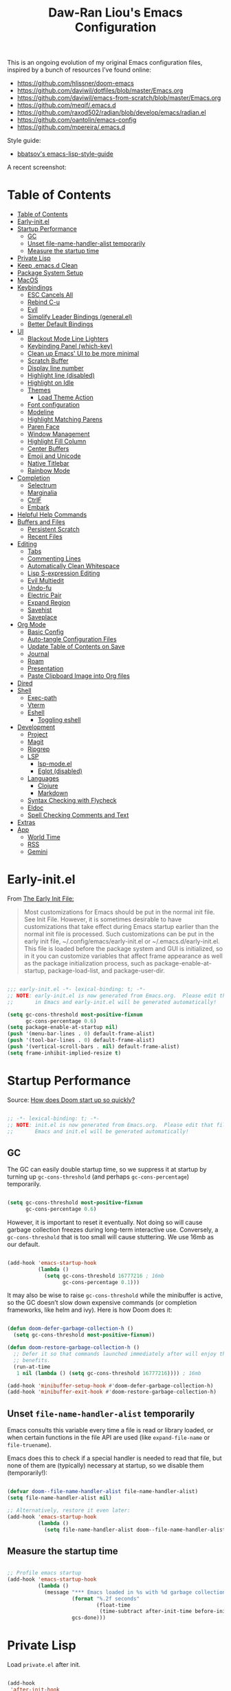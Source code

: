 #+TITLE:Daw-Ran Liou's Emacs Configuration
#+STARTUP: overview
#+PROPERTY: header-args:emacs-lisp :tangle init.el :results silent

This is an ongoing evolution of my original Emacs configuration files, inspired
by a bunch of resources I’ve found online:

- https://github.com/hlissner/doom-emacs
- [[https://github.com/daviwil/dotfiles/blob/master/Emacs.org]]
- https://github.com/daviwil/emacs-from-scratch/blob/master/Emacs.org
- https://github.com/meqif/.emacs.d
- https://github.com/raxod502/radian/blob/develop/emacs/radian.el
- https://github.com/oantolin/emacs-config
- https://github.com/mpereira/.emacs.d

Style guide:
- [[https://github.com/bbatsov/emacs-lisp-style-guide][bbatsov's emacs-lisp-style-guide]]

A recent screenshot:

[[file:screenshot.png]]

* Table of Contents
:PROPERTIES:
:TOC:      :include all
:END:
:CONTENTS:
- [[#table-of-contents][Table of Contents]]
- [[#early-initel][Early-init.el]]
- [[#startup-performance][Startup Performance]]
  - [[#gc][GC]]
  - [[#unset-file-name-handler-alist-temporarily][Unset file-name-handler-alist temporarily]]
  - [[#measure-the-startup-time][Measure the startup time]]
- [[#private-lisp][Private Lisp]]
- [[#keep-emacsd-clean][Keep .emacs.d Clean]]
- [[#package-system-setup][Package System Setup]]
- [[#macos][MacOS]]
- [[#keybindings][Keybindings]]
  - [[#esc-cancels-all][ESC Cancels All]]
  - [[#rebind-c-u][Rebind C-u]]
  - [[#evil][Evil]]
  - [[#simplify-leader-bindings-generalel][Simplify Leader Bindings (general.el)]]
  - [[#better-default-bindings][Better Default Bindings]]
- [[#ui][UI]]
  - [[#blackout-mode-line-lighters][Blackout Mode Line Lighters]]
  - [[#keybinding-panel-which-key][Keybinding Panel (which-key)]]
  - [[#clean-up-emacs-ui-to-be-more-minimal][Clean up Emacs' UI to be more minimal]]
  - [[#scratch-buffer][Scratch Buffer]]
  - [[#display-line-number][Display line number]]
  - [[#highlight-line-disabled][Highlight line (disabled)]]
  - [[#highlight-on-idle][Highlight on Idle]]
  - [[#themes][Themes]]
    - [[#load-theme-action][Load Theme Action]]
  - [[#font-configuration][Font configuration]]
  - [[#modeline][Modeline]]
  - [[#highlight-matching-parens][Highlight Matching Parens]]
  - [[#paren-face][Paren Face]]
  - [[#window-management][Window Management]]
  - [[#highlight-fill-column][Highlight Fill Column]]
  - [[#center-buffers][Center Buffers]]
  - [[#emoji-and-unicode][Emoji and Unicode]]
  - [[#native-titlebar][Native Titlebar]]
  - [[#rainbow-mode][Rainbow Mode]]
- [[#completion][Completion]]
  - [[#selectrum][Selectrum]]
  - [[#marginalia][Marginalia]]
  - [[#ctrlf][CtrlF]]
  - [[#embark][Embark]]
- [[#helpful-help-commands][Helpful Help Commands]]
- [[#buffers-and-files][Buffers and Files]]
  - [[#persistent-scratch][Persistent Scratch]]
  - [[#recent-files][Recent Files]]
- [[#editing][Editing]]
  - [[#tabs][Tabs]]
  - [[#commenting-lines][Commenting Lines]]
  - [[#automatically-clean-whitespace][Automatically Clean Whitespace]]
  - [[#lisp-s-expression-editing][Lisp S-expression Editing]]
  - [[#evil-multiedit][Evil Multiedit]]
  - [[#undo-fu][Undo-fu]]
  - [[#electric-pair][Electric Pair]]
  - [[#expand-region][Expand Region]]
  - [[#savehist][Savehist]]
  - [[#saveplace][Saveplace]]
- [[#org-mode][Org Mode]]
  - [[#basic-config][Basic Config]]
  - [[#auto-tangle-configuration-files][Auto-tangle Configuration Files]]
  - [[#update-table-of-contents-on-save][Update Table of Contents on Save]]
  - [[#journal][Journal]]
  - [[#roam][Roam]]
  - [[#presentation][Presentation]]
  - [[#paste-clipboard-image-into-org-files][Paste Clipboard Image into Org files]]
- [[#dired][Dired]]
- [[#shell][Shell]]
  - [[#exec-path][Exec-path]]
  - [[#vterm][Vterm]]
  - [[#eshell][Eshell]]
    - [[#toggling-eshell][Toggling eshell]]
- [[#development][Development]]
  - [[#project][Project]]
  - [[#magit][Magit]]
  - [[#ripgrep][Ripgrep]]
  - [[#lsp][LSP]]
    - [[#lsp-modeel][lsp-mode.el]]
    - [[#eglot-disabled][Eglot (disabled)]]
  - [[#languages][Languages]]
    - [[#clojure][Clojure]]
    - [[#markdown][Markdown]]
  - [[#syntax-checking-with-flycheck][Syntax Checking with Flycheck]]
  - [[#eldoc][Eldoc]]
  - [[#spell-checking-comments-and-text][Spell Checking Comments and Text]]
- [[#extras][Extras]]
- [[#app][App]]
  - [[#world-time][World Time]]
  - [[#rss][RSS]]
  - [[#gemini][Gemini]]
:END:

* Early-init.el

From [[https://www.gnu.org/software/emacs/manual/html_node/emacs/Early-Init-File.html][The Early Init File:]]

#+begin_quote
Most customizations for Emacs should be put in the normal init file. See Init
File. However, it is sometimes desirable to have customizations that take effect
during Emacs startup earlier than the normal init file is processed. Such
customizations can be put in the early init file, ~/.config/emacs/early-init.el
or ~/.emacs.d/early-init.el. This file is loaded before the package system and
GUI is initialized, so in it you can customize variables that affect frame
appearance as well as the package initialization process, such as
package-enable-at-startup, package-load-list, and package-user-dir.
#+end_quote

#+begin_src emacs-lisp :tangle early-init.el

  ;;; early-init.el -*- lexical-binding: t; -*-
  ;; NOTE: early-init.el is now generated from Emacs.org.  Please edit that file
  ;;       in Emacs and early-init.el will be generated automatically!

  (setq gc-cons-threshold most-positive-fixnum
        gc-cons-percentage 0.6)
  (setq package-enable-at-startup nil)
  (push '(menu-bar-lines . 0) default-frame-alist)
  (push '(tool-bar-lines . 0) default-frame-alist)
  (push '(vertical-scroll-bars . nil) default-frame-alist)
  (setq frame-inhibit-implied-resize t)

#+end_src

* Startup Performance

Source: [[https://github.com/hlissner/doom-emacs/blob/develop/docs/faq.org#how-does-doom-start-up-so-quickly][How does Doom start up so quickly?]]

#+begin_src emacs-lisp

  ;; -*- lexical-binding: t; -*-
  ;; NOTE: init.el is now generated from Emacs.org.  Please edit that file in
  ;;       Emacs and init.el will be generated automatically!

#+end_src

** GC

The GC can easily double startup time, so we suppress it at startup by turning
up =gc-cons-threshold= (and perhaps =gc-cons-percentage=) temporarily.

#+begin_src emacs-lisp

  (setq gc-cons-threshold most-positive-fixnum
        gc-cons-percentage 0.6)

#+end_src

However, it is important to reset it eventually. Not doing so will cause garbage
collection freezes during long-term interactive use. Conversely, a
=gc-cons-threshold= that is too small will cause stuttering. We use 16mb as our
default.

#+begin_src emacs-lisp

  (add-hook 'emacs-startup-hook
            (lambda ()
              (setq gc-cons-threshold 16777216 ; 16mb
                    gc-cons-percentage 0.1)))

#+end_src

It may also be wise to raise =gc-cons-threshold= while the minibuffer is active,
so the GC doesn’t slow down expensive commands (or completion frameworks, like
helm and ivy). Here is how Doom does it:

#+begin_src emacs-lisp

  (defun doom-defer-garbage-collection-h ()
    (setq gc-cons-threshold most-positive-fixnum))

  (defun doom-restore-garbage-collection-h ()
    ;; Defer it so that commands launched immediately after will enjoy the
    ;; benefits.
    (run-at-time
     1 nil (lambda () (setq gc-cons-threshold 16777216)))) ; 16mb

  (add-hook 'minibuffer-setup-hook #'doom-defer-garbage-collection-h)
  (add-hook 'minibuffer-exit-hook #'doom-restore-garbage-collection-h)

#+end_src

** Unset =file-name-handler-alist= temporarily

Emacs consults this variable every time a file is read or library loaded, or
when certain functions in the file API are used (like =expand-file-name= or
=file-truename=).

Emacs does this to check if a special handler is needed to read that file, but
none of them are (typically) necessary at startup, so we disable them
(temporarily!):

#+begin_src emacs-lisp

  (defvar doom--file-name-handler-alist file-name-handler-alist)
  (setq file-name-handler-alist nil)

  ;; Alternatively, restore it even later:
  (add-hook 'emacs-startup-hook
            (lambda ()
              (setq file-name-handler-alist doom--file-name-handler-alist)))

#+end_src

** Measure the startup time

#+begin_src emacs-lisp

  ;; Profile emacs startup
  (add-hook 'emacs-startup-hook
            (lambda ()
              (message "*** Emacs loaded in %s with %d garbage collections."
                       (format "%.2f seconds"
                               (float-time
                                (time-subtract after-init-time before-init-time)))
                       gcs-done)))

#+end_src

* Private Lisp

Load =private.el= after init.

#+begin_src emacs-lisp

  (add-hook
   'after-init-hook
   (lambda ()
     (let ((private-file (concat user-emacs-directory "private.el")))
       (when (file-exists-p private-file)
         (load-file private-file)))))

#+end_src

* Keep .emacs.d Clean

Put backups and auto-save files in their own folders.

#+begin_src emacs-lisp

  ;; Keep backup files and auto-save files in the backups directory
  (setq backup-directory-alist
        `(("." . ,(expand-file-name "backups" user-emacs-directory)))
        auto-save-file-name-transforms
        `((".*" ,(expand-file-name "auto-save-list/" user-emacs-directory) t)))

#+end_src

Put custom settings into its own file.

#+begin_src emacs-lisp

  (setq custom-file (concat user-emacs-directory "custom.el"))
  (load custom-file 'noerror)

#+end_src

* Package System Setup

[[https://github.com/raxod502/straight.el][straight.el]] for reproducible package management.

#+begin_src emacs-lisp

  (setq straight-use-package-by-default t
        straight-build-dir (format "build-%s" emacs-version))

  (defvar bootstrap-version)
  (let ((bootstrap-file
         (expand-file-name "straight/repos/straight.el/bootstrap.el" user-emacs-directory))
        (bootstrap-version 5))
    (unless (file-exists-p bootstrap-file)
      (with-current-buffer
          (url-retrieve-synchronously
           "https://raw.githubusercontent.com/raxod502/straight.el/develop/install.el"
           'silent 'inhibit-cookies)
        (goto-char (point-max))
        (eval-print-last-sexp)))
    (load bootstrap-file nil 'nomessage))

#+end_src

Emacs has a built in package manager but it doesn’t make it easy to automatically install packages on a new system the first time you pull down your configuration. [[https://github.com/jwiegley/use-package][use-package]] is a really helpful package used in this configuration to make it a lot easier to automate the installation and configuration of everything else we use.

#+begin_src emacs-lisp

  (straight-use-package 'use-package)
  (setq use-package-verbose t)

#+end_src

* MacOS

#+begin_src emacs-lisp

  (mac-auto-operator-composition-mode)

  (setq-default delete-by-moving-to-trash t)

  ;; Both command keys are 'Super'
  (setq mac-right-command-modifier 'super)
  (setq mac-command-modifier 'super)

  ;; Option or Alt is naturally 'Meta'
  (setq mac-option-modifier 'meta)
  (setq mac-right-option-modifier 'meta)

  ;; Make keybindings feel natural on mac
  (global-set-key (kbd "s-s") 'save-buffer)             ;; save
  (global-set-key (kbd "s-S") 'write-file)              ;; save as
  (global-set-key (kbd "s-q") 'save-buffers-kill-emacs) ;; quit
  (global-set-key (kbd "s-a") 'mark-whole-buffer)       ;; select all
  (global-set-key (kbd "s-k") 'kill-this-buffer)
  (global-set-key (kbd "s-v") 'yank)
  (global-set-key (kbd "s-c") 'kill-ring-save)
  (global-set-key (kbd "s-z") 'undo)
  (global-set-key (kbd "s-=") 'text-scale-adjust)
  (global-set-key (kbd "s-+") 'text-scale-increase)

#+end_src

* Keybindings

This configuration uses [[https://evil.readthedocs.io/en/latest/index.html][evil-mode]] for a Vi-like modal editing experience.
[[https://github.com/noctuid/general.el][general.el]] is used for easy keybinding configuration that integrates well with
which-key.  [[https://github.com/emacs-evil/evil-collection][evil-collection]] is used to automatically configure various Emacs
modes with Vi-like keybindings for evil-mode.

** ESC Cancels All

#+begin_src emacs-lisp

  ;; Make ESC quit prompts
  (global-set-key (kbd "<escape>") 'keyboard-escape-quit)

#+end_src

** Rebind C-u

Since I let =evil-mode= take over =C-u= for buffer scrolling, I need to re-bind
the =universal-argument= command to another key sequence.  I'm choosing =C-M-u=
for this purpose.

#+begin_src emacs-lisp

  (global-set-key (kbd "C-M-u") 'universal-argument)

#+end_src

** Evil

Some tips can be found here:

- https://github.com/noctuid/evil-guide
- https://nathantypanski.com/blog/2014-08-03-a-vim-like-emacs-config.html

#+begin_src emacs-lisp

  (use-package evil
    :init
    (setq evil-want-integration t)
    (setq evil-want-keybinding nil)
    (setq evil-want-C-u-scroll t)
    (setq evil-want-C-i-jump t)
    (setq evil-move-beyond-eol t)
    (setq evil-move-cursor-back nil)
    :custom
    (evil-undo-system 'undo-fu)
    (evil-symbol-word-search t)
    :config
    (evil-mode 1)
    (define-key evil-insert-state-map (kbd "C-g") 'evil-normal-state)
    (define-key evil-normal-state-map "\C-e" 'evil-end-of-line)
    (define-key evil-insert-state-map "\C-e" 'end-of-line)
    (define-key evil-visual-state-map "\C-e" 'evil-end-of-line)
    (define-key evil-motion-state-map "\C-e" 'evil-end-of-line)
    (define-key evil-normal-state-map "\C-y" 'yank)
    (define-key evil-insert-state-map "\C-y" 'yank)
    (define-key evil-visual-state-map "\C-y" 'yank)
    (define-key evil-normal-state-map "\C-k" 'kill-line)
    (define-key evil-insert-state-map "\C-k" 'kill-line)
    (define-key evil-visual-state-map "\C-k" 'kill-line)

    ;; Get around faster
    (define-key evil-motion-state-map "gs" 'evil-avy-goto-symbol-1)
    (define-key evil-motion-state-map "gS" 'evil-avy-goto-char-timer)

    ;; Use visual line motions even outside of visual-line-mode buffers
    (evil-global-set-key 'motion "j" 'evil-next-visual-line)
    (evil-global-set-key 'motion "k" 'evil-previous-visual-line)

    (evil-set-initial-state 'messages-buffer-mode 'normal)
    (evil-set-initial-state 'dashboard-mode 'normal)

    ;; Let emacs bindings for M-. and M-, take over
    (define-key evil-normal-state-map (kbd "M-.") nil)
    (define-key evil-normal-state-map (kbd "M-,") nil)

    (global-set-key (kbd "s-w") 'evil-window-delete))

  (use-package evil-collection
    :config
    (evil-collection-init))

  ;; Allows you to use the selection for * and #
  (use-package evil-visualstar
    :commands (evil-visualstar/begin-search
               evil-visualstar/begin-search-forward
               evil-visualstar/begin-search-backward)
    :init
    (evil-define-key 'visual 'global
      "*" #'evil-visualstar/begin-search-forward
      "#" #'evil-visualstar/begin-search-backward))

#+end_src

** Simplify Leader Bindings (general.el)

#+begin_src emacs-lisp

  (use-package general
    :config
    (general-create-definer dawran/leader-keys
      :states '(normal insert visual emacs)
      :keymaps 'override
      :prefix "SPC"
      :global-prefix "M-SPC")

    (general-create-definer dawran/localleader-keys
      :states '(normal insert visual emacs)
      :keymaps 'override
      :major-modes t
      :prefix ","
      :non-normal-prefix "C-,")

    (dawran/leader-keys
      "fd" '((lambda () (interactive) (find-file (expand-file-name "~/.emacs.d/README.org"))) :which-key "edit config")
      "t"  '(:ignore t :which-key "toggles")
      "tt" '(dawran/load-theme :which-key "choose theme")
      "tw" 'whitespace-mode
      "tm" 'toggle-frame-maximized
      "tM" 'toggle-frame-fullscreen))

#+end_src

** Better Default Bindings

#+begin_src emacs-lisp

  (global-set-key (kbd "C-x C-b") #'ibuffer)
  (global-set-key (kbd "C-M-j") #'switch-to-buffer)
  (global-set-key (kbd "M-:") 'pp-eval-expression)

#+end_src

* UI
** Blackout Mode Line Lighters

[[https://github.com/raxod502/blackout][Blackout]] is an easy way to turn off mode line lighters. It's similar to
diminish.el or delight.el. See the comparisons at:
https://github.com/raxod502/blackout.

#+begin_src emacs-lisp

  (use-package blackout
    :straight (:host github :repo "raxod502/blackout"))

  (use-package autorevert
    :defer t
    :blackout auto-revert-mode)

#+end_src

** Keybinding Panel (which-key)

[[https://github.com/justbur/emacs-which-key][which-key]] is a useful UI panel that appears when you start pressing any key
binding in Emacs to offer you all possible completions for the prefix.  For
example, if you press =C-c= (hold control and press the letter =c=), a panel
will appear at the bottom of the frame displaying all of the bindings under that
prefix and which command they run.  This is very useful for learning the
possible key bindings in the mode of your current buffer.

#+begin_src emacs-lisp

  (use-package which-key
    :blackout t
    :hook (after-init . which-key-mode)
    :diminish which-key-mode
    :config
    (setq which-key-idle-delay 1))

#+end_src

** Clean up Emacs' UI to be more minimal

#+begin_src emacs-lisp

  (setq inhibit-startup-message t)

  (setq frame-inhibit-implied-resize t)

  (setq default-frame-alist
        (append (list
                 '(font . "Monolisa-14")
                 '(min-height . 1) '(height     . 45)
                 '(min-width  . 1) '(width      . 81)
                 )))

  ;; No beeping nor visible bell
  (setq ring-bell-function #'ignore
        visible-bell nil)

  (blink-cursor-mode 0)

  (setq-default fill-column 80)
  (setq-default line-spacing 1)

#+end_src

** Scratch Buffer

#+begin_src emacs-lisp

  (defvar scratch-mode-map
    (let ((map (make-sparse-keymap)))
      (define-key map (kbd "C-c c") 'lisp-interaction-mode)
      (define-key map (kbd "C-c C-c") 'lisp-interaction-mode)
      map)
    "Keymap for `scratch-mode'.")

  (define-derived-mode scratch-mode
    fundamental-mode
    "Scratch"
    "Major mode for the *scratch* buffer.\\{scratch-mode-map}"
    (setq-local indent-line-function 'indent-relative))

  (setq initial-major-mode 'scratch-mode)
  (setq initial-scratch-message nil)

  (defun jump-to-scratch-buffer ()
    "Jump to the existing *scratch* buffer or create a new one."
    (interactive)
    (let ((scratch-buffer (get-buffer-create "*scratch*")))
      (unless (derived-mode-p 'scratch-mode)
        (with-current-buffer scratch-buffer
          (scratch-mode)))
      (switch-to-buffer scratch-buffer)))

  (global-set-key (kbd "s-t") #'jump-to-scratch-buffer)

#+end_src

** Display line number

#+begin_src emacs-lisp

  (column-number-mode)

  ;; Enable line numbers for prog modes only
  (add-hook 'prog-mode-hook (lambda () (display-line-numbers-mode 1)))

#+end_src

** Highlight line (disabled)

#+begin_src emacs-lisp

  (use-package hl-line
    :disabled t
    :hook
    (prog-mode . hl-line-mode))

#+end_src

** Highlight on Idle

#+begin_src emacs-lisp

  (use-package idle-highlight-mode
    :blackout t
    :hook
    (prog-mode . idle-highlight-mode))

#+end_src

** Themes

I'm using my personal theme - =oil6= as my prefered theme.

#+begin_src emacs-lisp

  (add-to-list 'custom-theme-load-path "~/.emacs.d/themes")

#+end_src

Here's my other published themes

#+begin_src emacs-lisp

  (use-package sketch-themes
    :straight (:host github :repo "dawranliou/sketch-themes"))

#+end_src

*** Load Theme Action

Loading themes on top of one another usually have unwanted side effects of
residual faces from the previous ones. I like to keep multiple themes at
disposal at the same time. Each one of them have different emphasis and
philosophy behind. Rather than making sure the themes overrides the leftover
faces properly, the simpler way to address this is by disabling all other
enabled themes.

This is inspired by abo-abo's [[https://github.com/abo-abo/swiper/blob/master/counsel.el][counsel-load-theme-action]].

#+begin_src emacs-lisp

  (defvar dawran/after-load-theme-hook nil
    "Hook run after a color theme is loaded using `load-theme'.")

  (defun dawran/load-theme-action (theme)
    "Disable current themes and load theme THEME."
    (condition-case nil
        (progn
          (mapc #'disable-theme custom-enabled-themes)
          (load-theme (intern theme) t)
          (run-hooks 'dawran/after-load-theme-hook))
      (error "Problem loading theme %s" theme)))

  (defun dawran/load-theme ()
    "Disable current themes and load theme from the completion list."
    (interactive)
    (let ((theme (completing-read "Load custom theme: "
                                  (mapcar 'symbol-name
                                          (custom-available-themes)))))
      (dawran/load-theme-action theme)))

  (dawran/load-theme-action "sketch-white")

#+end_src

** Font configuration

#+begin_src emacs-lisp

  ;; Set the fixed pitch face
  (set-face-attribute 'fixed-pitch nil :font "Monolisa" :height 140)

  ;; Set the variable pitch face
  (set-face-attribute 'variable-pitch nil :font "Cantarell" :height 170)

#+end_src

** Modeline

The simple mode line is mostly stolen from: https://github.com/raxod502/radian/blob/develop/emacs/radian.el

#+begin_src emacs-lisp

  ;;;; Mode line

  ;; The following code customizes the mode line to something like:
  ;; [*] radian.el   18% (18,0)     [radian:develop*]  (Emacs-Lisp)

  (defun my/mode-line-buffer-modified-status ()
    "Return a mode line construct indicating buffer modification status.
    This is [*] if the buffer has been modified and whitespace
    otherwise. (Non-file-visiting buffers are never considered to be
    modified.) It is shown in the same color as the buffer name, i.e.
    `mode-line-buffer-id'."
    (propertize
     (if (and (buffer-modified-p)
              (buffer-file-name))
         "[*]"
       "   ")
     'face 'mode-line-buffer-id))

  ;; Normally the buffer name is right-padded with whitespace until it
  ;; is at least 12 characters. This is a waste of space, so we
  ;; eliminate the padding here. Check the docstrings for more
  ;; information.
  (setq-default mode-line-buffer-identification
                (propertized-buffer-identification "%b"))

  ;; Make `mode-line-position' show the column, not just the row.
  (column-number-mode +1)

  ;; https://emacs.stackexchange.com/a/7542/12534
  (defun my/mode-line-align (left right)
    "Render a left/right aligned string for the mode line.
    LEFT and RIGHT are strings, and the return value is a string that
    displays them left- and right-aligned respectively, separated by
    spaces."
    (let ((width (- (window-total-width) (length left))))
      (format (format "%%s%%%ds" width) left right)))

  (defcustom my/mode-line-left
    '(;; Show [*] if the buffer is modified.
      (:eval (my/mode-line-buffer-modified-status))
      " "
      ;; Show the name of the current buffer.
      mode-line-buffer-identification
      " "
      ;; Show the row and column of point.
      mode-line-position
      evil-mode-line-tag)
    "Composite mode line construct to be shown left-aligned."
    :type 'sexp)

  (defcustom my/mode-line-right
    '(""
      mode-line-modes)
    "Composite mode line construct to be shown right-aligned."
    :type 'sexp)

  ;; Actually reset the mode line format to show all the things we just
  ;; defined.
  (setq-default mode-line-format
                '(:eval (replace-regexp-in-string
                         "%" "%%"
                         (my/mode-line-align
                          (format-mode-line my/mode-line-left)
                          (format-mode-line my/mode-line-right))
                         'fixedcase 'literal)))

#+end_src

** Highlight Matching Parens

Display highlighting on whatever paren matches the one before or after point.

#+begin_src emacs-lisp

  (use-package paren
    :hook (prog-mode . show-paren-mode))

#+end_src

Implementing [[https://with-emacs.com/posts/ui-hacks/show-matching-lines-when-parentheses-go-off-screen/][Show matching lines when parentheses go off-screen by Clemens Radermacher]]

#+begin_src emacs-lisp

  (use-package paren-blink
    :straight nil
    :load-path "lisp/")

#+end_src

** Paren Face

[[https://github.com/tarsius/paren-face][paren-face]] dims the parentheses to reduce visual distractions.

#+begin_src emacs-lisp

  (use-package paren-face
    :hook
    (lispy-mode . paren-face-mode))

#+end_src

** Window Management
#+begin_src emacs-lisp

  (use-package ace-window
    :bind (("M-o" . ace-window))
    :config
    (setq aw-keys '(?a ?s ?d ?f ?g ?h ?j ?k ?l)))

  (use-package winner-mode
    :straight nil
    :bind (:map evil-window-map
                ("u" . winner-undo)
                ("U" . winner-redo))
    :config
    (winner-mode))

  (dawran/leader-keys "w" 'evil-window-map)

#+end_src

** Highlight Fill Column

#+begin_src emacs-lisp

  (use-package hl-fill-column
    :hook (prog-mode . hl-fill-column-mode))

#+end_src

** Center Buffers

#+begin_src emacs-lisp

  (defun dawran/visual-fill ()
    (setq visual-fill-column-width 100
          visual-fill-column-center-text t)
    (visual-fill-column-mode 1))

  (use-package visual-fill-column
    :defer t)

#+end_src

** Emoji and Unicode

#+begin_src emacs-lisp

  (use-package unicode-fonts
    :defer t
    :config
    (unicode-fonts-setup))

#+end_src

** Native Titlebar

#+begin_src emacs-lisp

  (use-package ns-auto-titlebar
    :hook (after-init . ns-auto-titlebar-mode))

  (setq ns-use-proxy-icon nil
        frame-title-format nil)

#+end_src

** Rainbow Mode

#+begin_src emacs-lisp

  (use-package rainbow-mode
    :commands rainbow-mode)

#+end_src

* Completion
** Selectrum

- https://github.com/raxod502/selectrum

#+begin_src emacs-lisp

  (setq enable-recursive-minibuffers t)

  ;; Package `selectrum' is an incremental completion and narrowing
  ;; framework. Like Ivy and Helm, which it improves on, Selectrum
  ;; provides a user interface for choosing from a list of options by
  ;; typing a query to narrow the list, and then selecting one of the
  ;; remaining candidates. This offers a significant improvement over
  ;; the default Emacs interface for candidate selection.
  (use-package selectrum
    :straight (:host github :repo "raxod502/selectrum")
    :custom
    (selectrum-count-style 'current/matches)
    ;; The default 10 seem to cutoff the last line for my screen
    (selectrum-max-window-height 12)
    :init
    ;; This doesn't actually load Selectrum.
    (selectrum-mode +1)
    (dawran/leader-keys "TAB" #'selectrum-repeat))

  ;; Package `prescient' is a library for intelligent sorting and
  ;; filtering in various contexts.
  (use-package prescient
    :config
    ;; Remember usage statistics across Emacs sessions.
    (prescient-persist-mode +1)
    ;; The default settings seem a little forgetful to me. Let's try
    ;; this out.
    (setq prescient-history-length 1000))

  ;; Package `selectrum-prescient' provides intelligent sorting and
  ;; filtering for candidates in Selectrum menus.
  (use-package selectrum-prescient
    :straight (:host github :repo "raxod502/prescient.el"
                     :files ("selectrum-prescient.el"))
    :after selectrum
    :config
    (selectrum-prescient-mode +1))

#+end_src

** Marginalia

#+begin_src emacs-lisp

  (use-package marginalia
    :bind (:map minibuffer-local-map
                ("C-M-a" . marginalia-cycle))
    :init
    (marginalia-mode)
    ;; When using Selectrum, ensure that Selectrum is refreshed when cycling annotations.
    (advice-add #'marginalia-cycle :after
                (lambda () (when (bound-and-true-p selectrum-mode) (selectrum-exhibit))))
    (setq marginalia-annotators '(marginalia-annotators-heavy
                                  marginalia-annotators-light nil)))

#+end_src

** CtrlF

#+begin_src emacs-lisp

  ;; Package `ctrlf' provides a replacement for `isearch' that is more
  ;; similar to the tried-and-true text search interfaces in web
  ;; browsers and other programs (think of what happens when you type
  ;; ctrl+F).
  (use-package ctrlf
    :straight (:host github :repo "raxod502/ctrlf")
    :bind
    ("s-f" . ctrlf-forward-fuzzy)

    :init
    (ctrlf-mode +1)

    :config
    (defun ctrlf-toggle-fuzzy ()
      "Toggle CTRLF style to `fuzzy' or back to `literal'."
      (interactive)
      (setq ctrlf--style
            (if (eq ctrlf--style 'fuzzy) 'literal 'fuzzy)))

    (add-to-list 'ctrlf-minibuffer-bindings
                 '("s-f" . ctrlf-toggle-fuzzy)))

#+end_src

** Embark

#+begin_src emacs-lisp

  (use-package embark
    :bind
    ("C-S-a" . embark-act)

    :config
    ;; For Selectrum users:
    (defun current-candidate+category ()
      (when selectrum-active-p
        (cons (selectrum--get-meta 'category)
              (selectrum-get-current-candidate))))

    (add-hook 'embark-target-finders #'current-candidate+category)

    (defun current-candidates+category ()
      (when selectrum-active-p
        (cons (selectrum--get-meta 'category)
              (selectrum-get-current-candidates
               ;; Pass relative file names for dired.
               minibuffer-completing-file-name))))

    (add-hook 'embark-candidate-collectors #'current-candidates+category)

    ;; No unnecessary computation delay after injection.
    (add-hook 'embark-setup-hook 'selectrum-set-selected-candidate)

    :custom
    (embark-action-indicator
     (lambda (map)
       (which-key--show-keymap "Embark" map nil nil 'no-paging)
       #'which-key--hide-popup-ignore-command)
     embark-become-indicator embark-action-indicator))

#+end_src

* Helpful Help Commands

[[https://github.com/Wilfred/helpful][Helpful]] adds a lot of very helpful (get it?) information to Emacs' =describe-=
command buffers.  For example, if you use =describe-function=, you will not only
get the documentation about the function, you will also see the source code of
the function and where it gets used in other places in the Emacs configuration.
It is very useful for figuring out how things work in Emacs.

#+begin_src emacs-lisp

  (use-package helpful
    :bind (;; Remap standard commands.
           ([remap describe-function] . #'helpful-callable)
           ([remap describe-variable] . #'helpful-variable)
           ([remap describe-key]      . #'helpful-key)
           ([remap describe-symbol]   . #'helpful-symbol)
           ("C-c C-d" . #'helpful-at-point)
           ("C-h C"   . #'helpful-command)
           ("C-h F"   . #'describe-face)))

#+end_src

* Buffers and Files

** Persistent Scratch

#+begin_src emacs-lisp

  (use-package persistent-scratch
    :custom
    (persistent-scratch-autosave-interval 60)
    :config
    (persistent-scratch-setup-default))

#+end_src

** Recent Files

#+begin_src emacs-lisp

  (use-package recentf
    :defer 1
    :custom
    ;; Increase recent entries list from default (20)
    (recentf-max-saved-items 100)
    :config
    (recentf-mode +1))

#+end_src

* Editing
** Tabs

Default to an indentation size of 2 spaces since it’s the norm for pretty much every language I use.

#+begin_src emacs-lisp

  (setq-default tab-width 2)
  (setq-default evil-shift-width tab-width)
  (setq-default indent-tabs-mode nil)

#+end_src

** Commenting Lines

#+begin_src emacs-lisp

  (use-package evil-nerd-commenter
    :bind ("s-/" . evilnc-comment-or-uncomment-lines))

#+end_src

** Automatically Clean Whitespace

#+begin_src emacs-lisp

  (use-package ws-butler
    :blackout t
    :hook ((text-mode . ws-butler-mode)
           (prog-mode . ws-butler-mode))
    :custom
    ;; ws-butler normally preserves whitespace in the buffer (but strips it from
    ;; the written file). While sometimes convenient, this behavior is not
    ;; intuitive. To the average user it looks like whitespace cleanup is failing,
    ;; which causes folks to redundantly install their own.
    (ws-butler-keep-whitespace-before-point nil))

#+end_src

** Lisp S-expression Editing

I prefer to use [[https://github.com/abo-abo/lispy][lispy]] and [[https://github.com/noctuid/lispyville][lispyville]] for lisp structural editing.

#+begin_src emacs-lisp

  (use-package lispy
    :blackout t
    :hook ((emacs-lisp-mode . lispy-mode)
           (clojure-mode . lispy-mode)
           (clojurescript-mode . lispy-mode)
           (cider-repl-mode . lispy-mode))
    :custom
    (lispy-close-quotes-at-end-p t))

  (use-package lispyville
    :blackout t
    :hook ((lispy-mode . lispyville-mode))
    :custom
    (lispyville-key-theme '(operators
                            c-w
                            (prettify insert)
                            additional
                            additional-insert
                            additional-movement
                            additional-wrap
                            (atom-movement normal visual)
                            commentary
                            slurp/barf-cp))
    :config
    (lispy-set-key-theme '(lispy c-digits))
    (lispyville-set-key-theme))

#+end_src

** Evil Multiedit

I really like [[https://github.com/hlissner/evil-multiedit][evil-multiedit]] to do multiple cursor edits.

#+begin_src emacs-lisp

  (use-package evil-multiedit
    :bind (:map evil-visual-state-map
                ("R" . evil-multiedit-match-all)
                ("M-d" . evil-multiedit-match-and-next)
                ("M-D" . evil-multiedit-match-and-prev)
                ("C-M-d" . evil-multiedit-restore)
                :map evil-normal-state-map
                ("M-d" . evil-multiedit-match-symbol-and-next)
                ("M-D" . evil-multiedit-match-symbol-and-prev)
                ("C-M-d" . evil-multiedit-restore)
                :map evil-insert-state-map
                ("M-d" . evil-multiedit-toggle-marker-here)
                :map evil-motion-state-map
                ("RET" . evil-multiedit-toggle-or-restrict-region)
                :map evil-multiedit-state-map
                ("RET" . evil-multiedit-toggle-or-restrict-region)
                ("C-n" . evil-multiedit-next)
                ("C-p" . evil-multiedit-prev)
                :map evil-multiedit-insert-state-map
                ("C-n" . evil-multiedit-next)
                ("C-p" . evil-multiedit-prev)))

#+end_src

** Undo-fu

#+begin_src emacs-lisp

  (use-package undo-fu)

#+end_src

** Electric Pair
Automatically close brackets, parens, etc. Bundled with Emacs.

#+begin_src emacs-lisp

  (use-package elec-pair
    :straight nil
    :hook (prog-mode . electric-pair-mode))

#+end_src

** Expand Region

#+begin_src emacs-lisp

  (use-package expand-region
    :bind
    ("s-'" .  er/expand-region)
    ("s-\"" .  er/contract-region)
    :hook
    (prog-mode . my/greedy-expansion-list)
    :config
    (defun my/greedy-expansion-list ()
      "Skip marking words or inside quotes and pairs"
      (setq-local er/try-expand-list
                  (cl-set-difference er/try-expand-list
                                     '(er/mark-word
                                       er/mark-inside-quotes
                                       er/mark-inside-pairs)))))

#+end_src

** Savehist

Remember history of things across launches (ie. kill ring).

#+begin_src emacs-lisp

  (use-package savehist
    :hook (after-init . savehist-mode)
    :custom
    (savehist-file "~/.emacs.d/savehist")
    (savehist-save-minibuffer-history t)
    (savehist-additional-variables
     '(kill-ring
       mark-ring global-mark-ring
       search-ring regexp-search-ring))
    (history-length 20000))

    #+end_src

** Saveplace

When you visit a file, point goes to the last place where it was when you previously visited the same file.

#+begin_src emacs-lisp

  (use-package saveplace
    :config
    (save-place-mode t))

#+end_src

* Org Mode
** Basic Config

#+begin_src emacs-lisp

  (defun dawran/org-mode-setup ()
    ;; hide title / author ... keywords
    (setq-local org-hidden-keywords '(title author date))

    ;; Indentation
    ;; (org-indent-mode)
    (blackout 'org-indent-mode)

    ;; (variable-pitch-mode 1)
    (blackout 'buffer-face-mode)
    (visual-line-mode 1)
    (blackout 'visual-line-mode)
    (dawran/visual-fill))

  (use-package org
    :hook (org-mode . dawran/org-mode-setup)
    :config
    (setq org-hide-emphasis-markers t
          org-src-fontify-natively t
          org-src-tab-acts-natively t
          org-edit-src-content-indentation 2
          org-hide-block-startup nil
          org-src-preserve-indentation nil
          ;; org-startup-folded 'content
          org-cycle-separator-lines 2)

    (setq org-log-done 'time)
    (setq org-log-into-drawer t)

    (require 'org-tempo)
    (add-to-list 'org-structure-template-alist '("sh" . "src shell"))
    (add-to-list 'org-structure-template-alist '("el" . "src emacs-lisp"))

    (define-key org-mode-map (kbd "s-y") #'dawran/org-paste-clipboard-image))

  (use-package evil-org
    :blackout t
    :after evil
    :hook (org-mode . evil-org-mode))

#+end_src

** Auto-tangle Configuration Files

#+begin_src emacs-lisp

  (defun dawran/org-babel-tangle-config ()
    "Automatically tangle our Emacs.org config file when we save it."
    (when (string-equal (buffer-file-name)
                        (expand-file-name "./README.org"))
      ;; Dynamic scoping to the rescue
      (let ((org-confirm-babel-evaluate nil))
        (org-babel-tangle))))

  (add-hook 'org-mode-hook (lambda () (add-hook 'after-save-hook #'dawran/org-babel-tangle-config)))

#+end_src

** Update Table of Contents on Save

#+begin_src emacs-lisp

  (use-package org-make-toc
    :hook (org-mode . org-make-toc-mode))

#+end_src

** Journal

#+begin_src emacs-lisp

  (use-package org-journal
    :commands (org-journal-new-entry org-journal-open-current-journal-file)
    :custom
    (org-journal-date-format "%A, %d/%m/%Y")
    (org-journal-date-prefix "* ")
    (org-journal-file-format "%F.org")
    (org-journal-dir "~/org/journal/")
    (org-journal-file-type 'weekly)
    (org-journal-find-file #'find-file))

  (dawran/leader-keys
    "n" '(:ignore t :which-key "notes")
    "nj" '(org-journal-open-current-journal-file :which-key "journal")
    "nJ" '(org-journal-new-entry :which-key "new journal entry"))

#+end_src

** Roam

#+begin_src emacs-lisp

  (use-package org-roam
    :commands org-roam-find-file
    :custom
    (org-roam-directory "~/org/roam/")
    :config
    (dawran/leader-keys
      :keymaps 'org-roam-mode-map
      "nl" 'org-roam
      "ng" 'org-roam-graph-show
      :keymaps 'org-mode-map
      "ni" 'org-roam-insert
      "nI" 'org-roam-insert-immediate))

  (dawran/leader-keys
    "nf" 'org-roam-find-file)

#+end_src

** Presentation

#+begin_src emacs-lisp

  (use-package org-tree-slide
    :commands (org-tree-slide-mode)
    :custom
    (org-image-actual-width nil)
    (org-tree-slide-slide-in-effect nil)
    (org-tree-slide-activate-message "Presentation started.")
    (org-tree-slide-deactivate-message "Presentation ended.")
    (org-tree-slide-breadcrumbs " > ")
    (org-tree-slide-header t))

#+end_src

** Paste Clipboard Image into Org files

Inspired by [[https://github.com/mpereira/.emacs.d][mpereira's config]].

#+begin_src emacs-lisp

  (defvar org-paste-clipboard-image-dir "img")

  (defun dawran/org-paste-clipboard-image ()
    "Paste clipboard image to org file."
    (interactive)
    (if (not (executable-find "pngpaste"))
        (message "Requires pngpaste in PATH")
      (unless (file-exists-p org-paste-clipboard-image-dir)
        (make-directory org-paste-clipboard-image-dir t))
      (let ((image-file (format "%s/%s.png"
                                org-paste-clipboard-image-dir
                                (make-temp-name "org-image-paste-"))))
        (call-process-shell-command (format "pngpaste %s" image-file))
        (insert (format  "#+CAPTION: %s\n" (read-string "Caption: ")))
        (insert (format "[[file:%s]]" image-file))
        (org-display-inline-images))))

#+end_src

* Dired

#+begin_src emacs-lisp

  (use-package dired
    :straight nil
    :commands (dired)
    :hook (dired-mode . dired-hide-details-mode)
    :bind ("C-x C-j" . dired-jump)
    :custom
    (dired-auto-revert-buffer t)
    (dired-dwim-target t)
    (dired-recursive-copies 'always)
    (dired-recursive-deletes 'always)
    (dired-listing-switches "-AFhlv --group-directories-first")
    :init
    (setq insert-directory-program "gls")
    :config
    (evil-collection-define-key 'normal 'dired-mode-map
      (kbd "C-c C-e") 'wdired-change-to-wdired-mode))

  (dawran/leader-keys
    "d" '(dired-jump :which-key "dired"))

  (use-package dired-x
    :after dired
    :straight nil
    :init (setq-default dired-omit-files-p t)
    :config
    (add-to-list 'dired-omit-extensions ".DS_Store"))

  (use-package dired-single
    :after dired
    :config
    (evil-collection-define-key 'normal 'dired-mode-map
      "h" 'dired-single-up-directory
      "l" 'dired-single-buffer))

  (use-package dired-hide-dotfiles
    :hook (dired-mode . dired-hide-dotfiles-mode)
    :config
    (evil-collection-define-key 'normal 'dired-mode-map
      "H" 'dired-hide-dotfiles-mode))

  (use-package dired-ranger
    :after dired
    :config
    (evil-collection-define-key 'normal 'dired-mode-map
      "y" 'dired-ranger-copy
      "X" 'dired-ranger-move
      "p" 'dired-ranger-paste))

  (use-package dired-subtree
    :after dired)

  (use-package dired-toggle
    :commands dired-toggle
    :straight nil
    :load-path "lisp/")

  (dawran/leader-keys
    "td" 'dired-toggle)

#+end_src

* Shell
** Exec-path

#+begin_src emacs-lisp

  (setq exec-path (append exec-path '("/usr/local/bin")))

#+end_src

** Vterm

#+begin_src emacs-lisp

  (use-package vterm
    :commands vterm
    :config
    (setq vterm-max-scrollback 10000))

#+end_src

** Eshell

#+begin_src emacs-lisp

  (defun dawran/eshell-history ()
    "Browse eshell history."
    (interactive)
    (let ((candidates (cl-remove-duplicates
                       (ring-elements eshell-history-ring)
                       :test #'equal :from-end t))
          (input (let ((input-start (save-excursion (eshell-bol)))
                       (input-end (save-excursion (end-of-line) (point))))
                   (buffer-substring-no-properties input-start input-end))))
      (let ((selected (completing-read "Eshell history:"
                                       candidates nil nil input)))
        (end-of-line)
        (eshell-kill-input)
        (insert (string-trim selected)))))

  (defun dawran/configure-eshell ()
    ;; Save command history when commands are entered
    (add-hook 'eshell-pre-command-hook 'eshell-save-some-history)

    ;; Truncate buffer for performance
    (add-to-list 'eshell-output-filter-functions 'eshell-truncate-buffer)

    ;; Use Ivy to provide completions in eshell
    (define-key eshell-mode-map (kbd "<tab>") 'completion-at-point)

    ;; Bind some useful keys for evil-mode
    (evil-define-key '(normal insert visual) eshell-mode-map (kbd "C-r") 'dawran/eshell-history)
    (evil-define-key '(normal insert visual) eshell-mode-map (kbd "C-a") 'eshell-bol)

    (setq eshell-history-size          10000
          eshell-buffer-maximum-lines  10000
          eshell-hist-ignoredups           t
          eshell-highlight-prompt          t
          eshell-scroll-to-bottom-on-input t))

  (use-package eshell
    :hook (eshell-first-time-mode . dawran/configure-eshell))

  (use-package exec-path-from-shell
    :defer 1
    :init
    (setq exec-path-from-shell-check-startup-files nil)
    :config
    (when (memq window-system '(mac ns x))
      (exec-path-from-shell-initialize)))

  (with-eval-after-load 'esh-opt
    (setq eshell-destroy-buffer-when-process-dies t))

  (dawran/leader-keys
    "e" 'eshell)

#+end_src

*** Toggling eshell

#+begin_src emacs-lisp

  (use-package eshell-toggle
    :custom
    (eshell-toggle-use-git-root t)
    (eshell-toggle-run-command nil)
    :bind
    ("C-M-'" . eshell-toggle))

  (dawran/leader-keys
    "te" 'eshell-toggle)

#+end_src

* Development
** Project

#+begin_src emacs-lisp

  (use-package project
    :commands project-root
    :bind
    (("s-p" . project-find-file)
     ("s-P" . project-switch-project))
    :init
    (defun project-magit-status+ ()
      ""
      (interactive)
      (magit-status (project-root (project-current t))))
    :custom
    (project-switch-commands '((project-find-file "Find file")
                               (project-find-regexp "Find regexp")
                               (project-dired "Dired")
                               (project-magit-status+ "Magit" ?m)
                               (project-eshell "Eshell"))))

#+end_src

** Magit

#+begin_src emacs-lisp

  (use-package magit
    :bind ("s-g" . magit-status)
    :custom
    (magit-diff-refine-hunk 'all)
    (magit-display-buffer-function #'magit-display-buffer-same-window-except-diff-v1))

  (dawran/leader-keys
    "g"   '(:ignore t :which-key "git")
    "gg"  'magit-status
    "gb"  'magit-blame-addition
    "gd"  'magit-diff-unstaged
    "gf"  'magit-file-dispatch
    "gl"  'magit-log-buffer-file)

#+end_src

** Ripgrep

#+begin_src emacs-lisp

  (use-package rg
    :bind ("s-F" . rg-project)
    :config
    (rg-enable-default-bindings))

#+end_src

** LSP
*** lsp-mode.el

For sentimental reason I actually prefer to use eglot.el over lsp-mode. However,
there's a use case that eglot doesn't seem to address yet so I switch back to
lsp-mode ATM.

#+begin_src emacs-lisp

  (use-package lsp-mode
    :hook ((clojure-mode . lsp)
           (clojurec-mode . lsp)
           (clojurescript-mode . lsp)
           (lsp-mode . (lambda () (setq-local idle-highlight-mode nil))))
    :custom
    (lsp-enable-file-watchers nil)
    (lsp-headerline-breadcrumb-enable nil)
    (lsp-keymap-prefix "s-l")
    (lsp-enable-indentation nil)
    (lsp-clojure-custom-server-command '("bash" "-c" "/usr/local/bin/clojure-lsp"))
    :config
    (lsp-enable-which-key-integration t))

#+end_src

*** Eglot (disabled)

[[https://github.com/joaotavora/eglot][eglot]] is a client for Language Server Protocol servers in Emacs. Comparing with
lsp-mode, eglot seems to be closer-to-the metal because it chooses to work
primarily with Emacs' built-in libraries:

1. definitions can be found via =xref-find-definitions=;
2. on-the-fly diagnostics are given by =flymake-mode=;
3. function signature hints are given by =eldoc-mode=;
4. completion can be summoned with =completion-at-point=.
5. projects are discovered via =project.el='s API;

#+begin_src emacs-lisp

  (use-package eglot
    :disabled t
    :hook ((clojure-mode . eglot-ensure)
           (clojurec-mode . eglot-ensure)
           (clojurescript-mode . eglot-ensure))
    :custom
    (eglot-connect-timeout 6000)
    :config
    (add-to-list 'eglot-server-programs
                 '((clojure-mode clojurescript-mode) . ("bash" "-c" "clojure-lsp")))

    (defun my/project-try-clojure (dir)
      "Try to locate a clojure project."
      (when-let ((found (clojure-project-dir)))
        (cons 'transient found)))

    (defun my/eglot--guess-contact-clojure-project-monorepo (orig-fun &rest args)
      "Fix project-root for clojure monorepos."
      (let ((project-find-functions
             (cons 'my/project-try-clojure project-find-functions)))
        (apply orig-fun args)))

    (advice-add 'eglot--guess-contact :around
                #'my/eglot--guess-contact-clojure-project-monorepo))

  (use-package flymake
    :disabled t
    :defer t
    :blackout t)

#+end_src

** Languages
*** Clojure

#+begin_src emacs-lisp

  (use-package flycheck-clj-kondo
    :disabled t
    :defer t)

  (use-package clojure-mode
    :defer t
    :custom
    (cljr-magic-requires nil)
    :config
    ;; (require 'flycheck-clj-kondo)
    (setq clojure-indent-style 'align-arguments
          clojure-align-forms-automatically t))

  (use-package clj-refactor
    :defer t
    :blackout t)

  (use-package cider
    :commands cider
    :custom
    (cider-repl-display-help-banner nil)
    (cider-repl-display-in-current-window nil)
    (cider-repl-pop-to-buffer-on-connect nil)
    (cider-repl-use-pretty-printing t)
    (cider-repl-buffer-size-limit 100000)
    (cider-repl-result-prefix ";; => ")
    :config
    (add-hook 'cider-repl-mode-hook 'evil-insert-state)
    (dawran/localleader-keys
      :keymaps '(clojure-mode-map clojurescript-mode-map)
      "e" '(:ignore t :which-key "eval")
      "eb" 'cider-eval-buffer
      "ef" 'cider-eval-defun-at-point
      "ee" 'cider-eval-last-sexp
      "t" '(:ignore t :which-key "test")
      "tt" 'cider-test-run-test
      "tn" 'cider-test-run-ns-tests))

  (dawran/localleader-keys
    :keymaps '(clojure-mode-map clojurescript-mode-map)
    "," 'cider)

  (use-package clj-refactor
    :hook (clojure-mode . clj-refactor-mode))

#+end_src

*** Markdown

#+begin_src emacs-lisp

  (use-package markdown-mode
    :mode "\\.md\\'"
    :hook (markdown-mode . dawran/visual-fill)
    :config
    (setq markdown-command "marked"))

#+end_src

** Syntax Checking with Flycheck

#+begin_src emacs-lisp

  (use-package flycheck
    :defer t
    ;; :hook ((clojure-mode . flycheck-mode)
    ;;        (clojurec-mode . flycheck-mode)
    ;;        (clojurescript-mode . flycheck-mode))
  )

#+end_src

** Eldoc

#+begin_src emacs-lisp

  (use-package eldoc
    :defer t
    :blackout t)

#+end_src

** Spell Checking Comments and Text

#+begin_src emacs-lisp

  (use-package flyspell
    :blackout t
    :straight nil
    :hook
    (prog-mode . flyspell-prog-mode)
    (text-mode . flyspell-mode))

#+end_src
* Extras

My extra lisp stuffs. Credits to:

- https://github.com/raxod502/selectrum/wiki/Useful-Commands

#+begin_src emacs-lisp

  (use-package extras
    :straight nil
    :load-path "lisp/"
    :bind
    (("M-y" . yank-pop+)
     ("C-x C-r" . recentf-open-files+)))

#+end_src
* App
** World Time

#+begin_src emacs-lisp

  (use-package time
    :commands display-time-world
    :straight nil
    :custom
    (display-time-world-list '(("Asia/Taipei" "Taipei")
                               ("America/Toronto" "Toronto")
                               ("America/Los_Angeles" "San Francisco")
                               ("Europe/Berlin" "Düsseldorf")
                               ("Europe/London" "GMT"))))

  (dawran/leader-keys
    "tc" #'display-time-world)

#+end_src
** RSS

#+begin_src emacs-lisp

  (use-package elfeed
    :commands elfeed
    :custom
    (elfeed-feeds '(("https://planet.emacslife.com/atom.xml" emacs)
                    ("http://planet.clojure.in/atom.xml" clojure)
                    ("https://www.reddit.com/r/programming.rss" programming)
                    ("https://news.ycombinator.com/rss" news)
                    ("https://css-tricks.com/feed/" css)
                    ("https://www.reddit.com/r/emacs.rss" emacs)
                    ("https://www.reddit.com/r/clojure.rss" clojure))))

  (dawran/leader-keys
    "R" '(elfeed :which-key "RSS"))

#+end_src
** Gemini

#+begin_src emacs-lisp

  (use-package elpher
    :commands elpher)

#+end_src
